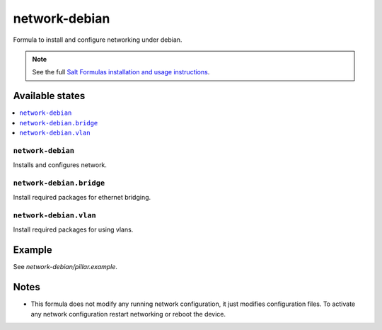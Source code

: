 ==============
network-debian
==============

Formula to install and configure networking under debian.

.. note::

    See the full `Salt Formulas installation and usage instructions
    <http://docs.saltstack.com/en/latest/topics/development/conventions/formulas.html>`_.

Available states
================

.. contents::
    :local:

``network-debian``
-----------

Installs and configures network.

``network-debian.bridge``
-------------------

Install required packages for ethernet bridging.

``network-debian.vlan``
-------------------

Install required packages for using vlans.

Example
=======

See *network-debian/pillar.example*.

Notes
=====

* This formula does not modify any running network configuration, it just modifies configuration files. To activate any network configuration restart networking or reboot the device.
